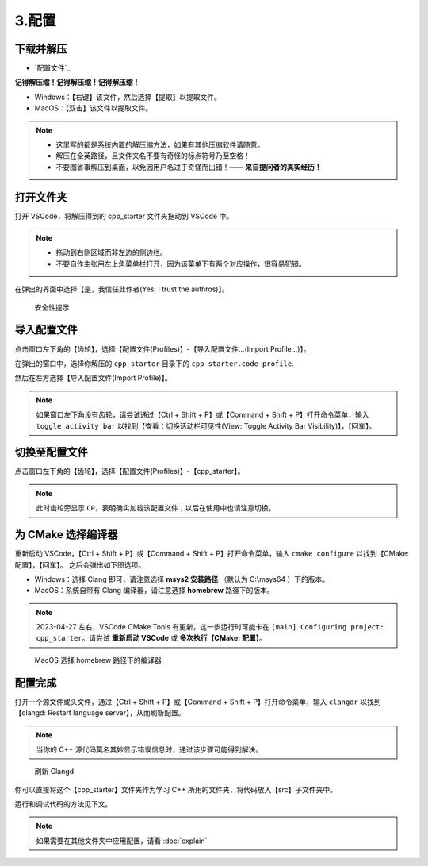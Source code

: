 #######
3.配置
#######


.. ref:: download_and_unzip

下载并解压
**********

- `配置文件`_


**记得解压缩！记得解压缩！记得解压缩！**

- Windows：【右键】该文件，然后选择【提取】以提取文件。
- MacOS：【双击】该文件以提取文件。

.. note::

  - 这里写的都是系统内置的解压缩方法，如果有其他压缩软件请随意。
  - 解压在全英路径，且文件夹名不要有奇怪的标点符号乃至空格！
  - 不要图省事解压到桌面，以免因用户名过于奇怪而出错！—— **来自提问者的真实经历！**

.. ref:: open_the_folder

打开文件夹
**********

打开 VSCode，将解压得到的 cpp_starter 文件夹拖动到 VSCode 中。

.. note::

  - 拖动到右侧区域而非左边的侧边栏。
  - 不要自作主张用左上角菜单栏打开，因为该菜单下有两个对应操作，很容易犯错。

在弹出的界面中选择【是，我信任此作者(Yes, I trust the authros)】。

.. figure:: _img/VSCode_安全性.png

   安全性提示

导入配置文件
*************

点击窗口左下角的【齿轮】，选择【配置文件(Profiles)】-【导入配置文件...(Import Profile...)】。

在弹出的窗口中，选择你解压的 ``cpp_starter`` 目录下的 ``cpp_starter.code-profile``.

然后在左方选择【导入配置文件(Import Profile)】。

.. note::

  如果窗口左下角没有齿轮，请尝试通过【Ctrl + Shift + P】或【Command + Shift + P】打开命令菜单，输入 ``toggle activity bar`` 以找到【查看：切换活动栏可见性(View: Toggle Activity Bar Visibility)】，【回车】。

切换至配置文件
**************

点击窗口左下角的【齿轮】，选择【配置文件(Profiles)】-【cpp_starter】。

.. note::

  此时齿轮旁显示 ``CP``，表明确实加载该配置文件；以后在使用中也请注意切换。

为 CMake 选择编译器
*******************

重新启动 VSCode，【Ctrl + Shift + P】或【Command + Shift + P】打开命令菜单，输入 ``cmake configure`` 以找到【CMake: 配置】，【回车】。
之后会弹出如下图选项。

- Windows：选择 Clang 即可，请注意选择 **msys2 安装路径** （默认为 C:\\msys64 ）下的版本。
- MacOS：系统自带有 Clang 编译器，请注意选择 **homebrew** 路径下的版本。

.. note::

  2023-04-27 左右，VSCode CMake Tools 有更新，这一步运行时可能卡在 ``[main] Configuring project: cpp_starter``。请尝试 **重新启动 VSCode** 或 **多次执行【CMake: 配置】**。

.. figure:: /_img/MacOS_选择编译器.png

   MacOS 选择 homebrew 路径下的编译器

配置完成
********

打开一个源文件或头文件，通过【Ctrl + Shift + P】或【Command + Shift + P】打开命令菜单，输入 ``clangdr`` 以找到【clangd: Restart language server】，从而刷新配置。

.. note::

  当你的 C++ 源代码莫名其妙显示错误信息时，通过该步骤可能得到解决。

.. figure:: /_img/VSCode_刷新_clangd.png

   刷新 Clangd

你可以直接将这个【cpp_starter】文件夹作为学习 C++ 所用的文件夹，将代码放入【src】子文件夹中。

运行和调试代码的方法见下文。

.. note::

  如果需要在其他文件夹中应用配置，请看 :doc:`explain`